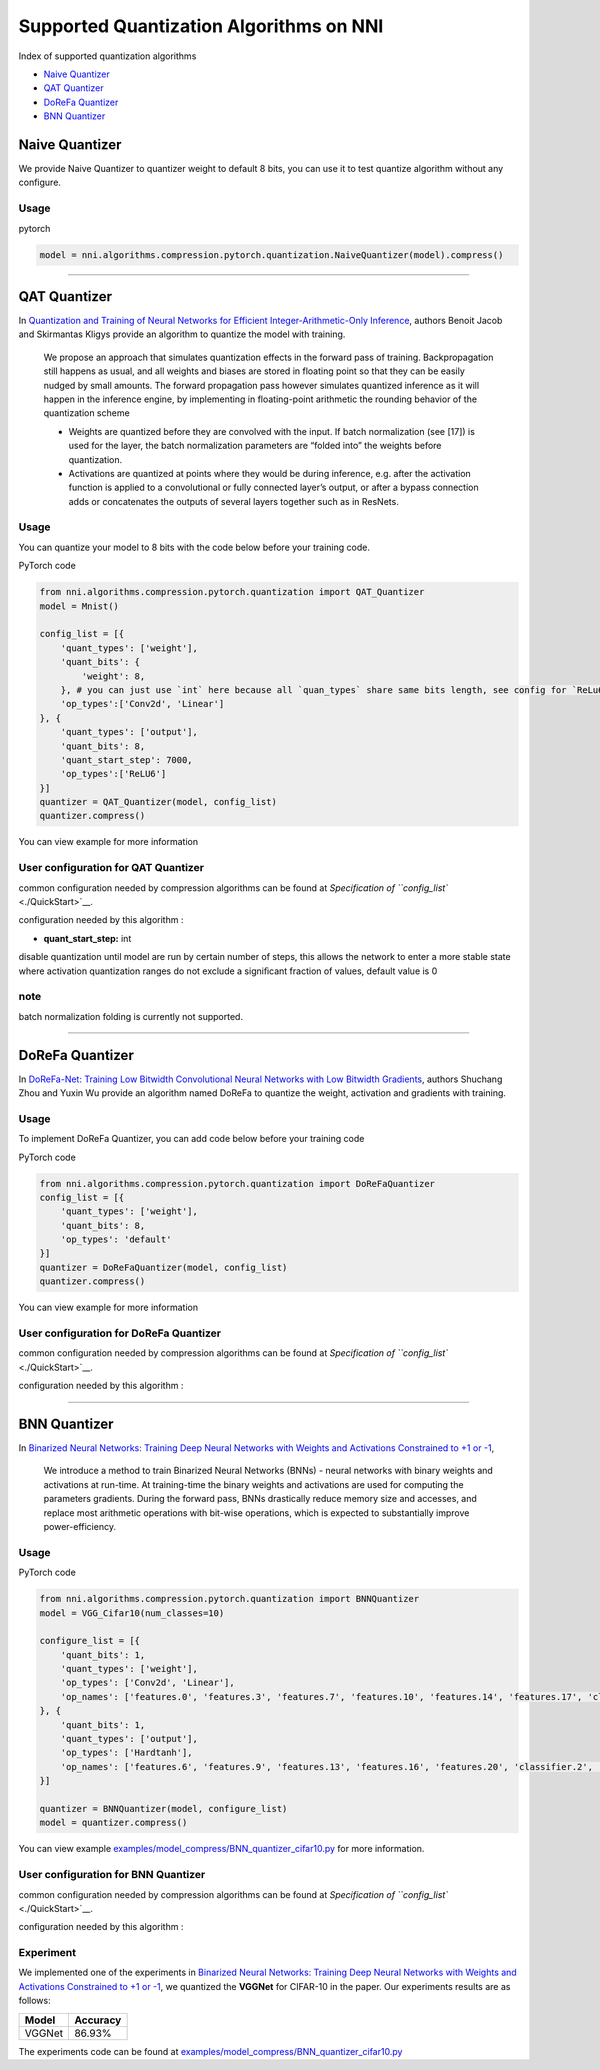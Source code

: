 Supported Quantization Algorithms on NNI
========================================

Index of supported quantization algorithms


* `Naive Quantizer <#naive-quantizer>`__
* `QAT Quantizer <#qat-quantizer>`__
* `DoReFa Quantizer <#dorefa-quantizer>`__
* `BNN Quantizer <#bnn-quantizer>`__

Naive Quantizer
---------------

We provide Naive Quantizer to quantizer weight to default 8 bits, you can use it to test quantize algorithm without any configure.

Usage
^^^^^

pytorch

.. code-block:: python

   model = nni.algorithms.compression.pytorch.quantization.NaiveQuantizer(model).compress()

----

QAT Quantizer
-------------

In `Quantization and Training of Neural Networks for Efficient Integer-Arithmetic-Only Inference <http://openaccess.thecvf.com/content_cvpr_2018/papers/Jacob_Quantization_and_Training_CVPR_2018_paper.pdf>`__\ , authors Benoit Jacob and Skirmantas Kligys provide an algorithm to quantize the model with training.

..

   We propose an approach that simulates quantization effects in the forward pass of training. Backpropagation still happens as usual, and all weights and biases are stored in floating point so that they can be easily nudged by small amounts. The forward propagation pass however simulates quantized inference as it will happen in the inference engine, by implementing in floating-point arithmetic the rounding behavior of the quantization scheme


   * Weights are quantized before they are convolved with the input. If batch normalization (see [17]) is used for the layer, the batch normalization parameters are “folded into” the weights before quantization.
   * Activations are quantized at points where they would be during inference, e.g. after the activation function is applied to a convolutional or fully connected layer’s output, or after a bypass connection adds or concatenates the outputs of several layers together such as in ResNets.


Usage
^^^^^

You can quantize your model to 8 bits with the code below before your training code.

PyTorch code

.. code-block:: python

   from nni.algorithms.compression.pytorch.quantization import QAT_Quantizer
   model = Mnist()

   config_list = [{
       'quant_types': ['weight'],
       'quant_bits': {
           'weight': 8,
       }, # you can just use `int` here because all `quan_types` share same bits length, see config for `ReLu6` below.
       'op_types':['Conv2d', 'Linear']
   }, {
       'quant_types': ['output'],
       'quant_bits': 8,
       'quant_start_step': 7000,
       'op_types':['ReLU6']
   }]
   quantizer = QAT_Quantizer(model, config_list)
   quantizer.compress()

You can view example for more information

User configuration for QAT Quantizer
^^^^^^^^^^^^^^^^^^^^^^^^^^^^^^^^^^^^

common configuration needed by compression algorithms can be found at `Specification of ``config_list`` <./QuickStart>`__.

configuration needed by this algorithm :


* **quant_start_step:** int

disable quantization until model are run by certain number of steps, this allows the network to enter a more stable
state where activation quantization ranges do not exclude a signiﬁcant fraction of values, default value is 0

note
^^^^

batch normalization folding is currently not supported.

----

DoReFa Quantizer
----------------

In `DoReFa-Net: Training Low Bitwidth Convolutional Neural Networks with Low Bitwidth Gradients <https://arxiv.org/abs/1606.06160>`__\ , authors Shuchang Zhou and Yuxin Wu provide an algorithm named DoReFa to quantize the weight, activation and gradients with training.

Usage
^^^^^

To implement DoReFa Quantizer, you can add code below before your training code

PyTorch code

.. code-block:: python

   from nni.algorithms.compression.pytorch.quantization import DoReFaQuantizer
   config_list = [{ 
       'quant_types': ['weight'],
       'quant_bits': 8, 
       'op_types': 'default' 
   }]
   quantizer = DoReFaQuantizer(model, config_list)
   quantizer.compress()

You can view example for more information

User configuration for DoReFa Quantizer
^^^^^^^^^^^^^^^^^^^^^^^^^^^^^^^^^^^^^^^

common configuration needed by compression algorithms can be found at `Specification of ``config_list`` <./QuickStart>`__.

configuration needed by this algorithm :

----

BNN Quantizer
-------------

In `Binarized Neural Networks: Training Deep Neural Networks with Weights and Activations Constrained to +1 or -1 <https://arxiv.org/abs/1602.02830>`__\ , 

..

   We introduce a method to train Binarized Neural Networks (BNNs) - neural networks with binary weights and activations at run-time. At training-time the binary weights and activations are used for computing the parameters gradients. During the forward pass, BNNs drastically reduce memory size and accesses, and replace most arithmetic operations with bit-wise operations, which is expected to substantially improve power-efficiency.


Usage
^^^^^

PyTorch code

.. code-block:: python

   from nni.algorithms.compression.pytorch.quantization import BNNQuantizer
   model = VGG_Cifar10(num_classes=10)

   configure_list = [{
       'quant_bits': 1,
       'quant_types': ['weight'],
       'op_types': ['Conv2d', 'Linear'],
       'op_names': ['features.0', 'features.3', 'features.7', 'features.10', 'features.14', 'features.17', 'classifier.0', 'classifier.3']
   }, {
       'quant_bits': 1,
       'quant_types': ['output'],
       'op_types': ['Hardtanh'],
       'op_names': ['features.6', 'features.9', 'features.13', 'features.16', 'features.20', 'classifier.2', 'classifier.5']
   }]

   quantizer = BNNQuantizer(model, configure_list)
   model = quantizer.compress()

You can view example `examples/model_compress/BNN_quantizer_cifar10.py <https://github.com/microsoft/nni/tree/v1.9/examples/model_compress/BNN_quantizer_cifar10.py>`__ for more information.

User configuration for BNN Quantizer
^^^^^^^^^^^^^^^^^^^^^^^^^^^^^^^^^^^^

common configuration needed by compression algorithms can be found at `Specification of ``config_list`` <./QuickStart>`__.

configuration needed by this algorithm :

Experiment
^^^^^^^^^^

We implemented one of the experiments in `Binarized Neural Networks: Training Deep Neural Networks with Weights and Activations Constrained to +1 or -1 <https://arxiv.org/abs/1602.02830>`__\ , we quantized the **VGGNet** for CIFAR-10 in the paper. Our experiments results are as follows:

.. list-table::
   :header-rows: 1

   * - Model
     - Accuracy
   * - VGGNet
     - 86.93%


The experiments code can be found at `examples/model_compress/BNN_quantizer_cifar10.py <https://github.com/microsoft/nni/tree/v1.9/examples/model_compress/BNN_quantizer_cifar10.py>`__ 
